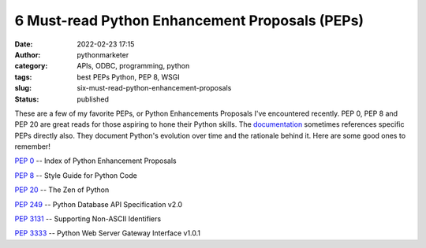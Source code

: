 6 Must-read Python Enhancement Proposals (PEPs)
###############################################
:date: 2022-02-23 17:15
:author: pythonmarketer
:category: APIs, ODBC, programming, python
:tags: best PEPs Python, PEP 8, WSGI
:slug: six-must-read-python-enhancement-proposals
:status: published

These are a few of my favorite PEPs, or Python Enhancements Proposals I've encountered recently. PEP 0, PEP 8 and PEP 20 are great reads for those aspiring to hone their Python skills. The `documentation <https://docs.python.org/3/>`__ sometimes references specific PEPs directly also. They document Python's evolution over time and the rationale behind it. Here are some good ones to remember!

`PEP 0 <https://www.python.org/dev/peps/>`__ -- Index of Python Enhancement Proposals

`PEP 8 <https://www.python.org/dev/peps/pep-0008/>`__ -- Style Guide for Python Code

`PEP 20 <https://www.python.org/dev/peps/pep-0020/>`__ -- The Zen of Python

`PEP 249 <https://www.python.org/dev/peps/pep-0249/#paramstyle>`__ -- Python Database API Specification v2.0

`PEP 3131 <https://www.python.org/dev/peps/pep-3131/>`__ -- Supporting Non-ASCII Identifiers

`PEP 3333 <https://www.python.org/dev/peps/pep-3333/>`__ -- Python Web Server Gateway Interface v1.0.1
